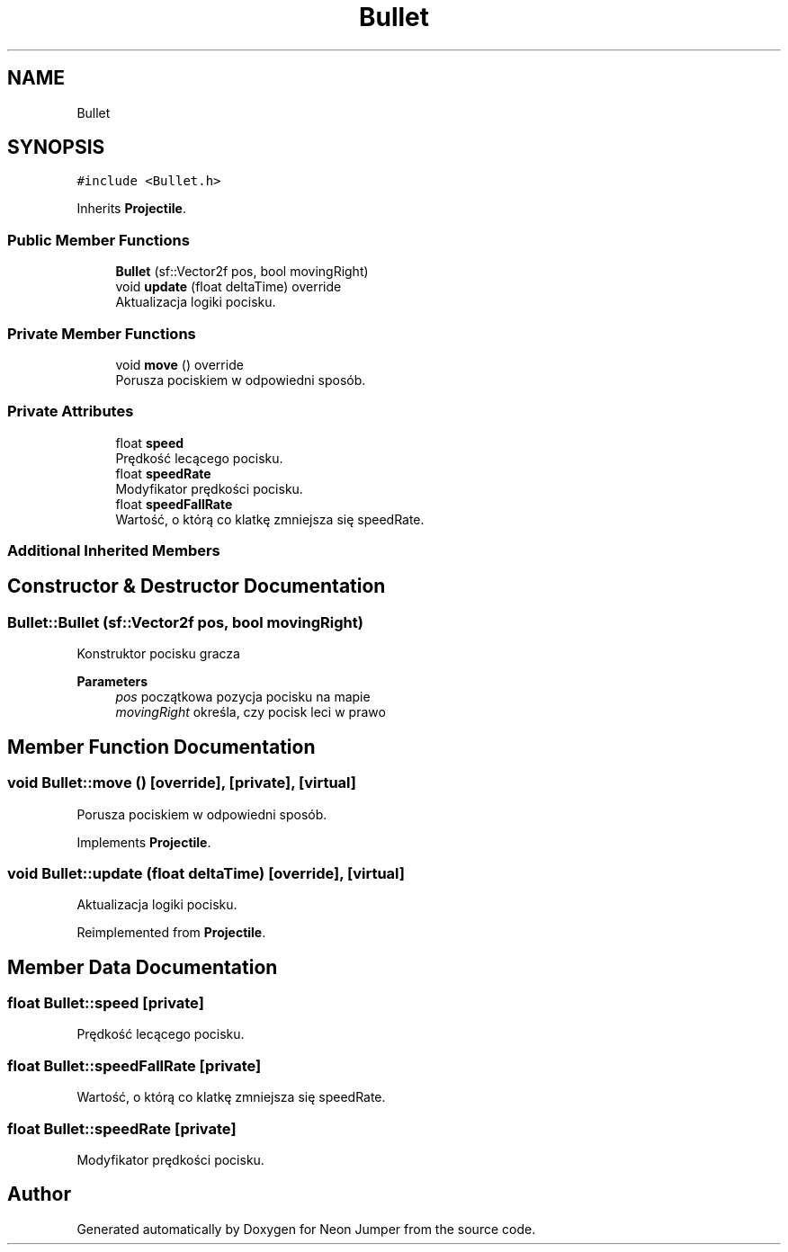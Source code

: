 .TH "Bullet" 3 "Fri Jan 21 2022" "Neon Jumper" \" -*- nroff -*-
.ad l
.nh
.SH NAME
Bullet
.SH SYNOPSIS
.br
.PP
.PP
\fC#include <Bullet\&.h>\fP
.PP
Inherits \fBProjectile\fP\&.
.SS "Public Member Functions"

.in +1c
.ti -1c
.RI "\fBBullet\fP (sf::Vector2f pos, bool movingRight)"
.br
.ti -1c
.RI "void \fBupdate\fP (float deltaTime) override"
.br
.RI "Aktualizacja logiki pocisku\&. "
.in -1c
.SS "Private Member Functions"

.in +1c
.ti -1c
.RI "void \fBmove\fP () override"
.br
.RI "Porusza pociskiem w odpowiedni sposób\&. "
.in -1c
.SS "Private Attributes"

.in +1c
.ti -1c
.RI "float \fBspeed\fP"
.br
.RI "Prędkość lecącego pocisku\&. "
.ti -1c
.RI "float \fBspeedRate\fP"
.br
.RI "Modyfikator prędkości pocisku\&. "
.ti -1c
.RI "float \fBspeedFallRate\fP"
.br
.RI "Wartość, o którą co klatkę zmniejsza się speedRate\&. "
.in -1c
.SS "Additional Inherited Members"
.SH "Constructor & Destructor Documentation"
.PP 
.SS "Bullet::Bullet (sf::Vector2f pos, bool movingRight)"
Konstruktor pocisku gracza 
.PP
\fBParameters\fP
.RS 4
\fIpos\fP początkowa pozycja pocisku na mapie 
.br
\fImovingRight\fP określa, czy pocisk leci w prawo 
.RE
.PP

.SH "Member Function Documentation"
.PP 
.SS "void Bullet::move ()\fC [override]\fP, \fC [private]\fP, \fC [virtual]\fP"

.PP
Porusza pociskiem w odpowiedni sposób\&. 
.PP
Implements \fBProjectile\fP\&.
.SS "void Bullet::update (float deltaTime)\fC [override]\fP, \fC [virtual]\fP"

.PP
Aktualizacja logiki pocisku\&. 
.PP
Reimplemented from \fBProjectile\fP\&.
.SH "Member Data Documentation"
.PP 
.SS "float Bullet::speed\fC [private]\fP"

.PP
Prędkość lecącego pocisku\&. 
.SS "float Bullet::speedFallRate\fC [private]\fP"

.PP
Wartość, o którą co klatkę zmniejsza się speedRate\&. 
.SS "float Bullet::speedRate\fC [private]\fP"

.PP
Modyfikator prędkości pocisku\&. 

.SH "Author"
.PP 
Generated automatically by Doxygen for Neon Jumper from the source code\&.
